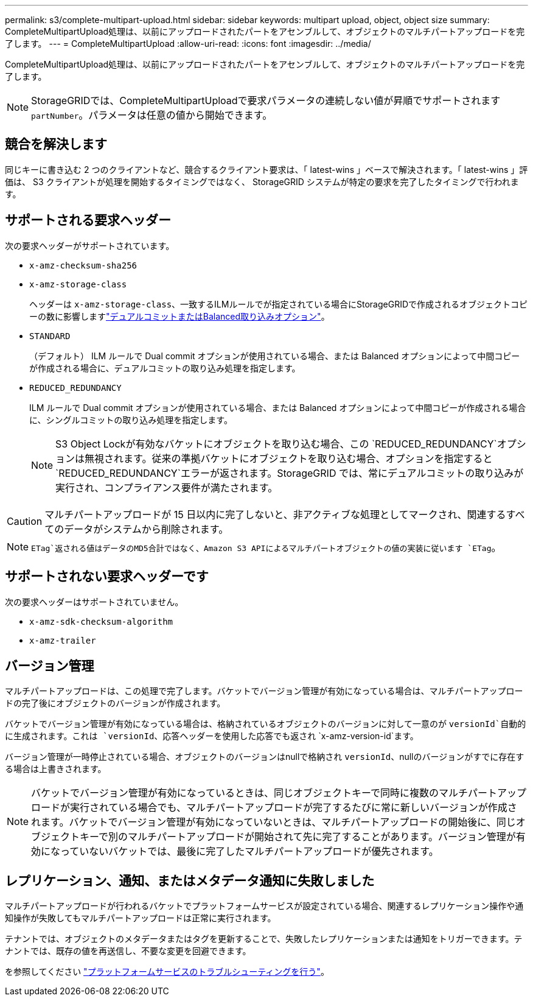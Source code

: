 ---
permalink: s3/complete-multipart-upload.html 
sidebar: sidebar 
keywords: multipart upload, object, object size 
summary: CompleteMultipartUpload処理は、以前にアップロードされたパートをアセンブルして、オブジェクトのマルチパートアップロードを完了します。 
---
= CompleteMultipartUpload
:allow-uri-read: 
:icons: font
:imagesdir: ../media/


[role="lead"]
CompleteMultipartUpload処理は、以前にアップロードされたパートをアセンブルして、オブジェクトのマルチパートアップロードを完了します。


NOTE: StorageGRIDでは、CompleteMultipartUploadで要求パラメータの連続しない値が昇順でサポートされます `partNumber`。パラメータは任意の値から開始できます。



== 競合を解決します

同じキーに書き込む 2 つのクライアントなど、競合するクライアント要求は、「 latest-wins 」ベースで解決されます。「 latest-wins 」評価は、 S3 クライアントが処理を開始するタイミングではなく、 StorageGRID システムが特定の要求を完了したタイミングで行われます。



== サポートされる要求ヘッダー

次の要求ヘッダーがサポートされています。

* `x-amz-checksum-sha256`
* `x-amz-storage-class`
+
ヘッダーは `x-amz-storage-class`、一致するILMルールでが指定されている場合にStorageGRIDで作成されるオブジェクトコピーの数に影響しますlink:../ilm/data-protection-options-for-ingest.html["デュアルコミットまたはBalanced取り込みオプション"]。

* `STANDARD`
+
（デフォルト） ILM ルールで Dual commit オプションが使用されている場合、または Balanced オプションによって中間コピーが作成される場合に、デュアルコミットの取り込み処理を指定します。

* `REDUCED_REDUNDANCY`
+
ILM ルールで Dual commit オプションが使用されている場合、または Balanced オプションによって中間コピーが作成される場合に、シングルコミットの取り込み処理を指定します。

+

NOTE: S3 Object Lockが有効なバケットにオブジェクトを取り込む場合、この `REDUCED_REDUNDANCY`オプションは無視されます。従来の準拠バケットにオブジェクトを取り込む場合、オプションを指定すると `REDUCED_REDUNDANCY`エラーが返されます。StorageGRID では、常にデュアルコミットの取り込みが実行され、コンプライアンス要件が満たされます。




CAUTION: マルチパートアップロードが 15 日以内に完了しないと、非アクティブな処理としてマークされ、関連するすべてのデータがシステムから削除されます。


NOTE:  `ETag`返される値はデータのMD5合計ではなく、Amazon S3 APIによるマルチパートオブジェクトの値の実装に従います `ETag`。



== サポートされない要求ヘッダーです

次の要求ヘッダーはサポートされていません。

* `x-amz-sdk-checksum-algorithm`
* `x-amz-trailer`




== バージョン管理

マルチパートアップロードは、この処理で完了します。バケットでバージョン管理が有効になっている場合は、マルチパートアップロードの完了後にオブジェクトのバージョンが作成されます。

バケットでバージョン管理が有効になっている場合は、格納されているオブジェクトのバージョンに対して一意のが `versionId`自動的に生成されます。これは `versionId`、応答ヘッダーを使用した応答でも返され `x-amz-version-id`ます。

バージョン管理が一時停止されている場合、オブジェクトのバージョンはnullで格納され `versionId`、nullのバージョンがすでに存在する場合は上書きされます。


NOTE: バケットでバージョン管理が有効になっているときは、同じオブジェクトキーで同時に複数のマルチパートアップロードが実行されている場合でも、マルチパートアップロードが完了するたびに常に新しいバージョンが作成されます。バケットでバージョン管理が有効になっていないときは、マルチパートアップロードの開始後に、同じオブジェクトキーで別のマルチパートアップロードが開始されて先に完了することがあります。バージョン管理が有効になっていないバケットでは、最後に完了したマルチパートアップロードが優先されます。



== レプリケーション、通知、またはメタデータ通知に失敗しました

マルチパートアップロードが行われるバケットでプラットフォームサービスが設定されている場合、関連するレプリケーション操作や通知操作が失敗してもマルチパートアップロードは正常に実行されます。

テナントでは、オブジェクトのメタデータまたはタグを更新することで、失敗したレプリケーションまたは通知をトリガーできます。テナントでは、既存の値を再送信し、不要な変更を回避できます。

を参照してください link:../admin/troubleshooting-platform-services.html["プラットフォームサービスのトラブルシューティングを行う"]。
